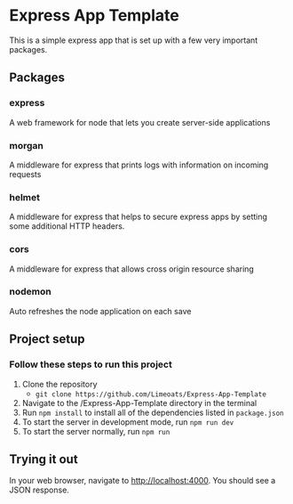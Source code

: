#+OPTIONS: toc:nil

* Express App Template
  This is a simple express app that is set up with a few very important packages.

** Packages

*** express
    A web framework for node that lets you create server-side applications

*** morgan
    A middleware for express that prints logs with information on incoming requests

*** helmet
    A middleware for express that helps to secure express apps by setting some additional HTTP headers.

*** cors
    A middleware for express that allows cross origin resource sharing

*** nodemon
    Auto refreshes the node application on each save


** Project setup

*** Follow these steps to run this project
     
    1. Clone the repository
       - ~git clone https://github.com/Limeoats/Express-App-Template~
    2. Navigate to the /Express-App-Template directory in the terminal
    3. Run ~npm install~ to install all of the dependencies listed in ~package.json~
    4. To start the server in development mode, run ~npm run dev~
    5. To start the server normally, run ~npm run~

** Trying it out

   In your web browser, navigate to http://localhost:4000. You should see a JSON response.
